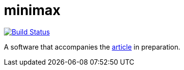 = minimax
:groupId: io.github.oliviercailloux
:artifactId: minimax
:repository: {artifactId}

image:https://travis-ci.com/oliviercailloux/{repository}.svg?branch=master["Build Status", link="https://travis-ci.com/oliviercailloux/{repository}"]
//image:https://maven-badges.herokuapp.com/maven-central/{groupId}/{artifactId}/badge.svg["Artifact on Maven Central", link="http://search.maven.org/#search%7Cga%7C1%7Cg%3A%22{groupId}%22%20a%3A%22{artifactId}%22"]
//image:http://www.javadoc.io/badge/{groupId}/{artifactId}.svg["Javadocs", link="http://www.javadoc.io/doc/{groupId}/{artifactId}"]

A software that accompanies the http://www.lamsade.dauphine.fr/~ocailloux/#publications[article] in preparation.


